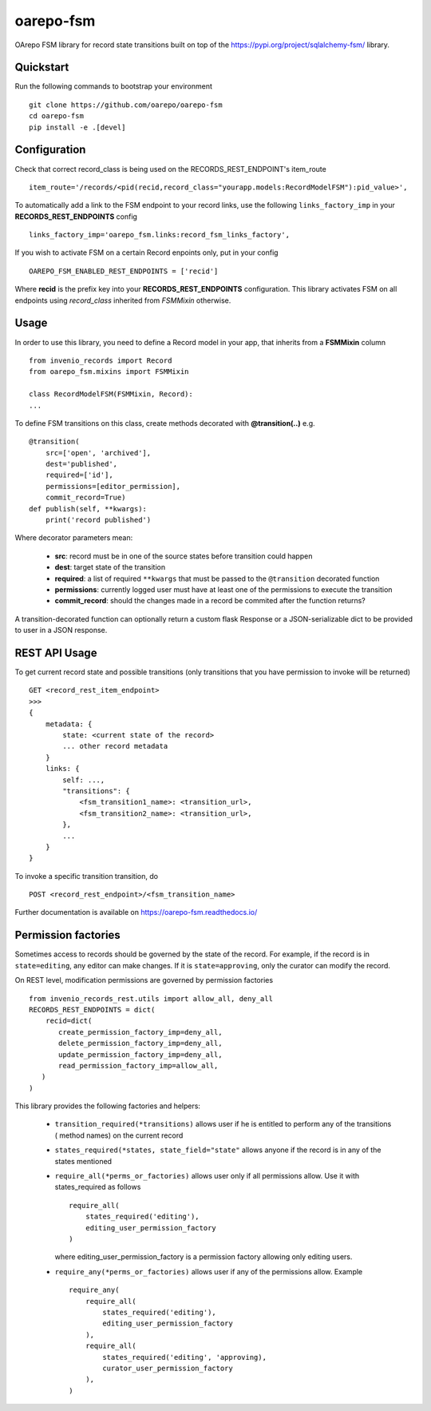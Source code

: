 ..
    Copyright (C) 2020 CESNET.

    oarepo-fsm is free software; you can redistribute it and/or modify it
    under the terms of the MIT License; see LICENSE file for more details.

============
 oarepo-fsm
============

.. image:: https://img.shields.io/travis/oarepo/oarepo-fsm.svg
        :target: https://travis-ci.org/oarepo/oarepo-fsm

.. image:: https://img.shields.io/coveralls/oarepo/oarepo-fsm.svg
        :target: https://coveralls.io/r/oarepo/oarepo-fsm

.. image:: https://img.shields.io/github/tag/oarepo/oarepo-fsm.svg
        :target: https://github.com/oarepo/oarepo-fsm/releases

.. image:: https://img.shields.io/pypi/dm/oarepo-fsm.svg
        :target: https://pypi.python.org/pypi/oarepo-fsm

.. image:: https://img.shields.io/github/license/oarepo/oarepo-fsm.svg
        :target: https://github.com/oarepo/oarepo-fsm/blob/master/LICENSE

OArepo FSM  library for record state transitions built on top of the https://pypi.org/project/sqlalchemy-fsm/ library.


Quickstart
----------

Run the following commands to bootstrap your environment ::

    git clone https://github.com/oarepo/oarepo-fsm
    cd oarepo-fsm
    pip install -e .[devel]


Configuration
-------------

Check that correct record_class is being used on the RECORDS_REST_ENDPOINT's item_route ::

    item_route='/records/<pid(recid,record_class="yourapp.models:RecordModelFSM"):pid_value>',

To automatically add a link to the FSM endpoint to your record links, use the following ``links_factory_imp`` in
your **RECORDS_REST_ENDPOINTS** config ::

    links_factory_imp='oarepo_fsm.links:record_fsm_links_factory',

If you wish to activate FSM on a certain Record enpoints only, put in your config ::

    OAREPO_FSM_ENABLED_REST_ENDPOINTS = ['recid']

Where **recid** is the prefix key into your **RECORDS_REST_ENDPOINTS** configuration.
This library activates FSM on all endpoints using `record_class` inherited from `FSMMixin` otherwise.

Usage
-----

In order to use this library, you need to define a Record
model in your app, that inherits from a **FSMMixin** column ::

    from invenio_records import Record
    from oarepo_fsm.mixins import FSMMixin

    class RecordModelFSM(FSMMixin, Record):
    ...

To define FSM transitions on this class, create methods decorated with **@transition(..)** e.g. ::

    @transition(
        src=['open', 'archived'],
        dest='published',
        required=['id'],
        permissions=[editor_permission],
        commit_record=True)
    def publish(self, **kwargs):
        print('record published')

Where decorator parameters mean:

  - **src**: record must be in one of the source states before transition could happen
  - **dest**: target state of the transition
  - **required**: a list of required ``**kwargs`` that must be passed to the ``@transition`` decorated function
  - **permissions**: currently logged user must have at least one of the permissions to execute the transition
  - **commit_record**: should the changes made in a record be commited after the function returns?

A transition-decorated function can optionally return a custom flask Response or a JSON-serializable
dict to be provided to user in a JSON response.

REST API Usage
--------------

To get current record state and possible transitions (only transitions that you have permission to invoke will be returned) ::

    GET <record_rest_item_endpoint>
    >>>
    {
        metadata: {
            state: <current state of the record>
            ... other record metadata
        }
        links: {
            self: ...,
            "transitions": {
                <fsm_transition1_name>: <transition_url>,
                <fsm_transition2_name>: <transition_url>,
            },
            ...
        }
    }

To invoke a specific transition transition, do ::

    POST <record_rest_endpoint>/<fsm_transition_name>


Further documentation is available on
https://oarepo-fsm.readthedocs.io/


Permission factories
--------------------

Sometimes access to records should be governed by the state of the record. For example,
if the record is in ``state=editing``, any editor can make changes. If it is ``state=approving``,
only the curator can modify the record.

On REST level, modification permissions are governed by permission factories ::

    from invenio_records_rest.utils import allow_all, deny_all
    RECORDS_REST_ENDPOINTS = dict(
        recid=dict(
           create_permission_factory_imp=deny_all,
           delete_permission_factory_imp=deny_all,
           update_permission_factory_imp=deny_all,
           read_permission_factory_imp=allow_all,
       )
    )

This library provides the following factories and helpers:

   * ``transition_required(*transitions)`` allows user if
     he is entitled to perform any of the transitions (
     method names) on the current record
   * ``states_required(*states, state_field="state"`` allows
     anyone if the record is in any of the states mentioned
   * ``require_all(*perms_or_factories)`` allows user only if all
     permissions allow. Use it with states_required as follows ::

        require_all(
            states_required('editing'),
            editing_user_permission_factory
        )

     where editing_user_permission_factory is a permission factory allowing only
     editing users.
   * ``require_any(*perms_or_factories)`` allows user if any of
     the permissions allow. Example ::

        require_any(
            require_all(
                states_required('editing'),
                editing_user_permission_factory
            ),
            require_all(
                states_required('editing', 'approving),
                curator_user_permission_factory
            ),
        )
